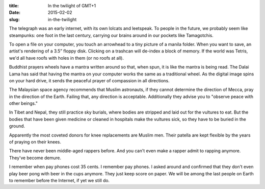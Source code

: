 :title:  In the twilight of GMT+1
:date:   2015-02-02
:slug: in-the-twilight

The telegraph was an early internet, with its own lolcats and leetspeak.
To people in the future, we probably seem like steampunks: one foot in the
last century, carrying our brains around in our pockets like
Tamagotchis.

To open a file on your computer, you touch an arrowhead to a tiny
picture of a manila folder. When you want to save, an artist's rendering
of a 3.5” floppy disk. Clicking on a trashcan will de-index a block of
memory. If the world was Tetris, we'd all have roofs with holes in them
(or no roofs at all).

Buddhist prayers wheels have a mantra written around so that, when spun,
it is like the mantra is being read. The Dalai Lama has said that having
the mantra on your computer works the same as a traditional wheel. As
the digital image spins on your hard drive, it sends the peaceful prayer
of compassion in all directions.

The Malaysian space agency recommends that Muslim astronauts, if they
cannot determine the direction of Mecca, pray in the direction of the
Earth. Failing that, any direction is acceptable. Additionally they
advise you to "observe peace with other beings."

In Tibet and Nepal, they still practice sky burials, where bodies are
stripped and laid out for the vultures to eat. But the bodies that have
been given medicine or cleaned in hospitals make the vultures sick, so
they have to be buried in the ground.

Apparently the most coveted donors for knee replacements are Muslim men.
Their patella are kept flexible by the years of praying on their knees.

There have never been middle-aged rappers before. And you can't even
make a rapper admit to rapping anymore. They've become demure.

I remember when pay phones cost 35 cents. I remember pay phones. I asked
around and confirmed that they don't even play beer pong with beer in
the cups anymore. They just keep score on paper. We will be among the
last people on Earth to remember before the Internet, if yet we still
do.
